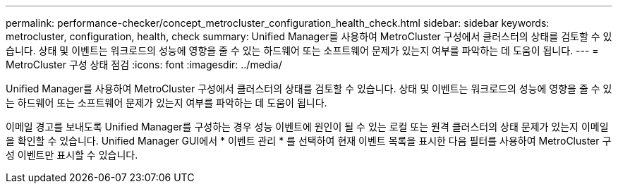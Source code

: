 ---
permalink: performance-checker/concept_metrocluster_configuration_health_check.html 
sidebar: sidebar 
keywords: metrocluster, configuration, health, check 
summary: Unified Manager를 사용하여 MetroCluster 구성에서 클러스터의 상태를 검토할 수 있습니다. 상태 및 이벤트는 워크로드의 성능에 영향을 줄 수 있는 하드웨어 또는 소프트웨어 문제가 있는지 여부를 파악하는 데 도움이 됩니다. 
---
= MetroCluster 구성 상태 점검
:icons: font
:imagesdir: ../media/


[role="lead"]
Unified Manager를 사용하여 MetroCluster 구성에서 클러스터의 상태를 검토할 수 있습니다. 상태 및 이벤트는 워크로드의 성능에 영향을 줄 수 있는 하드웨어 또는 소프트웨어 문제가 있는지 여부를 파악하는 데 도움이 됩니다.

이메일 경고를 보내도록 Unified Manager를 구성하는 경우 성능 이벤트에 원인이 될 수 있는 로컬 또는 원격 클러스터의 상태 문제가 있는지 이메일을 확인할 수 있습니다. Unified Manager GUI에서 * 이벤트 관리 * 를 선택하여 현재 이벤트 목록을 표시한 다음 필터를 사용하여 MetroCluster 구성 이벤트만 표시할 수 있습니다.
